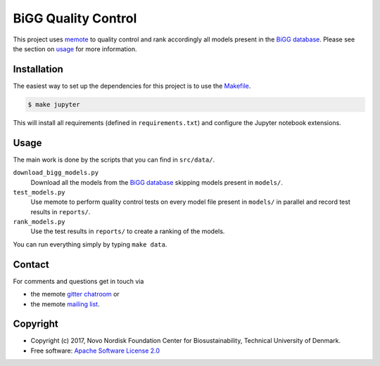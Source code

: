 ====================
BiGG Quality Control
====================

This project uses `memote <https://memote.readthedocs.io/>`_ to quality control
and rank accordingly all models present in the `BiGG database`_. Please see the
section on usage_ for more information.

Installation
============

The easiest way to set up the dependencies for this project is to use the
`Makefile <Makefile>`_.

.. code-block:: console

    $ make jupyter

This will install all requirements (defined in ``requirements.txt``) and
configure the Jupyter notebook extensions.

Usage
=====

The main work is done by the scripts that you can find in
``src/data/``.

``download_bigg_models.py``
    Download all the models from the `BiGG database`_ skipping models present in
    ``models/``.
``test_models.py``
    Use memote to perform quality control tests on every model file present in
    ``models/`` in parallel and record test results in ``reports/``.
``rank_models.py``
    Use the test results in ``reports/`` to create a ranking of the models.

You can run everything simply by typing ``make data``.

Contact
=======

For comments and questions get in touch via

* the memote `gitter chatroom <https://gitter.im/opencobra/memote>`_ or
* the memote `mailing list <https://groups.google.com/forum/#!forum/memote>`_.

Copyright
=========

* Copyright (c) 2017, Novo Nordisk Foundation Center for Biosustainability,
  Technical University of Denmark.
* Free software: `Apache Software License 2.0 <LICENSE>`_

.. _`BiGG database`: http://bigg.ucsd.edu/
